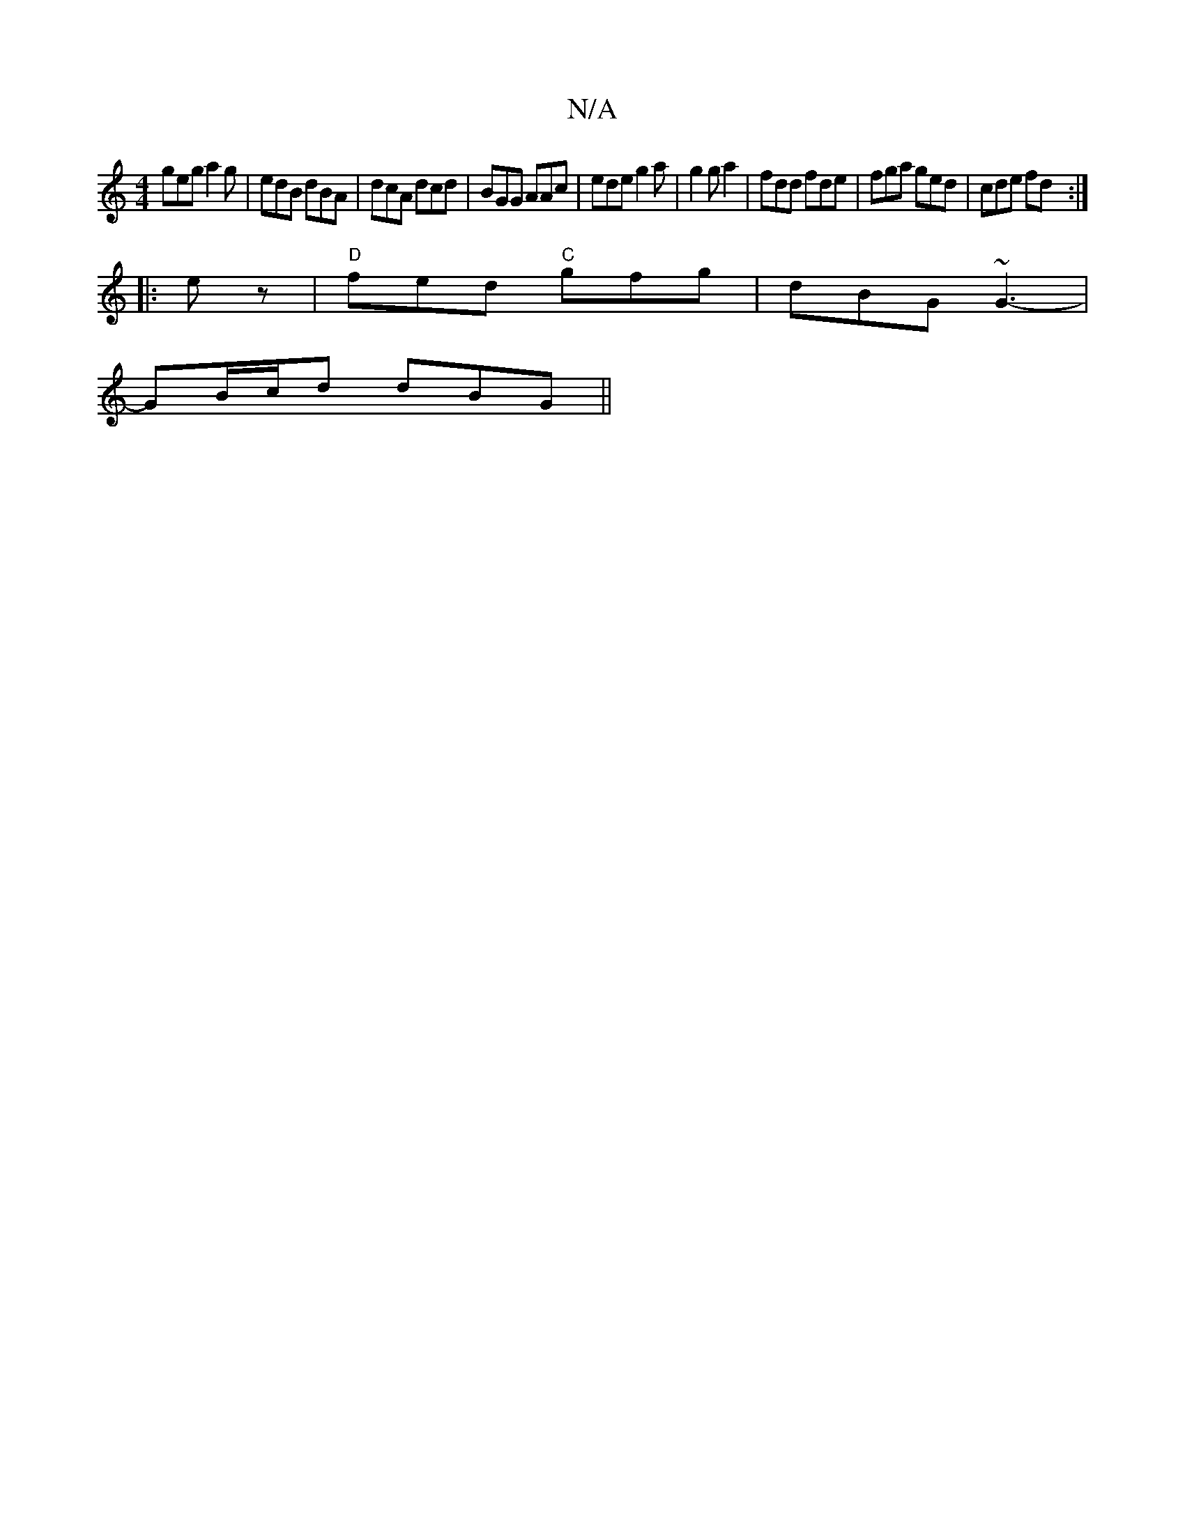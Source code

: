 X:1
T:N/A
M:4/4
R:N/A
K:Cmajor
geg a2g|edB dBA|dcA dcd|BGG AAc|ede g2a|g2 g a2|fdd fde|fga ged|cde fd:|
|:ez|"D"fed "C"gfg | dBG ~G3-|
GB/c/d dBG||

|: gBd g2f|g2a gfe|feB BAB|
cdc BAA|faa gag|{fg}fec c2E|AGF E3|~F3D ~G2DG||


~E3 
